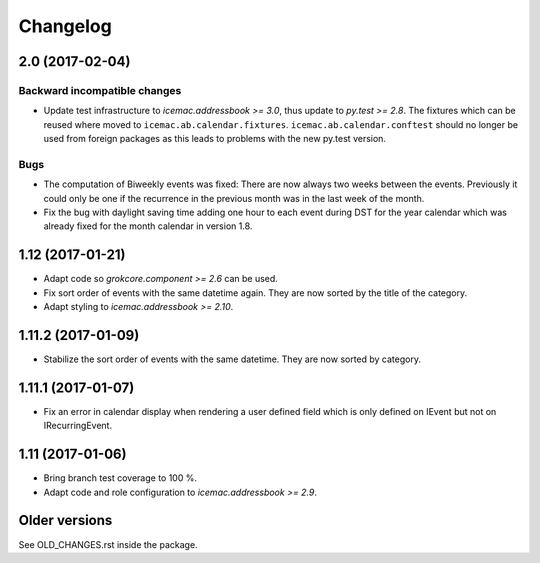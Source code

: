 ===========
 Changelog
===========

2.0 (2017-02-04)
================

Backward incompatible changes
-----------------------------

- Update test infrastructure to `icemac.addressbook >= 3.0`, thus update to
  `py.test >= 2.8`. The fixtures which can be reused where moved to
  ``icemac.ab.calendar.fixtures``. ``icemac.ab.calendar.conftest`` should no
  longer be used from foreign packages as this leads to problems with the new
  py.test version.


Bugs
----

- The computation of Biweekly events was fixed: There are now always two weeks
  between the events. Previously it could only be one if the recurrence in the
  previous month was in the last week of the month.

- Fix the bug with daylight saving time adding one hour to each event during
  DST for the year calendar which was already fixed for the month calendar in
  version 1.8.


1.12 (2017-01-21)
=================

- Adapt code so `grokcore.component >= 2.6` can be used.

- Fix sort order of events with the same datetime again. They are now
  sorted by the title of the category.

- Adapt styling to `icemac.addressbook >= 2.10`.


1.11.2 (2017-01-09)
===================

- Stabilize the sort order of events with the same datetime. They are now
  sorted by category.


1.11.1 (2017-01-07)
===================

- Fix an error in calendar display when rendering a user defined field which is
  only defined on IEvent but not on IRecurringEvent.


1.11 (2017-01-06)
=================

- Bring branch test coverage to 100 %.

- Adapt code and role configuration to `icemac.addressbook >= 2.9`.


Older versions
==============

See OLD_CHANGES.rst inside the package.
